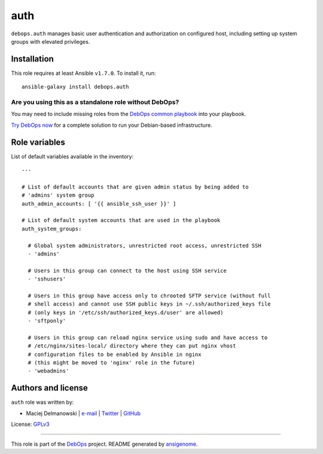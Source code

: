 |DebOps| auth
#############

.. |DebOps| image:: http://debops.org/images/debops-small.png
   :target: http://debops.org

|Travis CI| |test-suite| |Ansible Galaxy|

.. |Travis CI| image:: http://img.shields.io/travis/debops/ansible-auth.svg?style=flat
   :target: http://travis-ci.org/debops/ansible-auth

.. |test-suite| image:: http://img.shields.io/badge/test--suite-ansible--auth-blue.svg?style=flat
   :target: https://github.com/debops/test-suite/tree/master/ansible-auth/

.. |Ansible Galaxy| image:: http://img.shields.io/badge/galaxy-debops.auth-660198.svg?style=flat
   :target: https://galaxy.ansible.com/list#/roles/1553



``debops.auth`` manages basic user authentication and authorization on
configured host, including setting up system groups with elevated
privileges.

Installation
~~~~~~~~~~~~

This role requires at least Ansible ``v1.7.0``. To install it, run:

::

    ansible-galaxy install debops.auth

Are you using this as a standalone role without DebOps?
=======================================================

You may need to include missing roles from the `DebOps common playbook`_
into your playbook.

`Try DebOps now`_ for a complete solution to run your Debian-based infrastructure.

.. _DebOps common playbook: https://github.com/debops/debops-playbooks/blob/master/playbooks/common.yml
.. _Try DebOps now: https://github.com/debops/debops/




Role variables
~~~~~~~~~~~~~~

List of default variables available in the inventory:

::

    ---
    
    # List of default accounts that are given admin status by being added to
    # 'admins' system group
    auth_admin_accounts: [ '{{ ansible_ssh_user }}' ]
    
    # List of default system accounts that are used in the playbook
    auth_system_groups:
    
      # Global system administrators, unrestricted root access, unrestricted SSH
      - 'admins'
    
      # Users in this group can connect to the host using SSH service
      - 'sshusers'
    
      # Users in this group have access only to chrooted SFTP service (without full
      # shell access) and cannot use SSH public keys in ~/.ssh/authorized_keys file
      # (only keys in '/etc/ssh/authorized_keys.d/user' are allowed)
      - 'sftponly'
    
      # Users in this group can reload nginx service using sudo and have access to
      # /etc/nginx/sites-local/ directory where they can put nginx vhost
      # configuration files to be enabled by Ansible in nginx
      # (this might be moved to 'nginx' role in the future)
      - 'webadmins'




Authors and license
~~~~~~~~~~~~~~~~~~~

``auth`` role was written by:

- Maciej Delmanowski | `e-mail <mailto:drybjed@gmail.com>`_ | `Twitter <https://twitter.com/drybjed>`_ | `GitHub <https://github.com/drybjed>`_

License: `GPLv3 <https://tldrlegal.com/license/gnu-general-public-license-v3-%28gpl-3%29>`_

****

This role is part of the `DebOps`_ project. README generated by `ansigenome`_.

.. _DebOps: http://debops.org/
.. _Ansigenome: https://github.com/nickjj/ansigenome/
